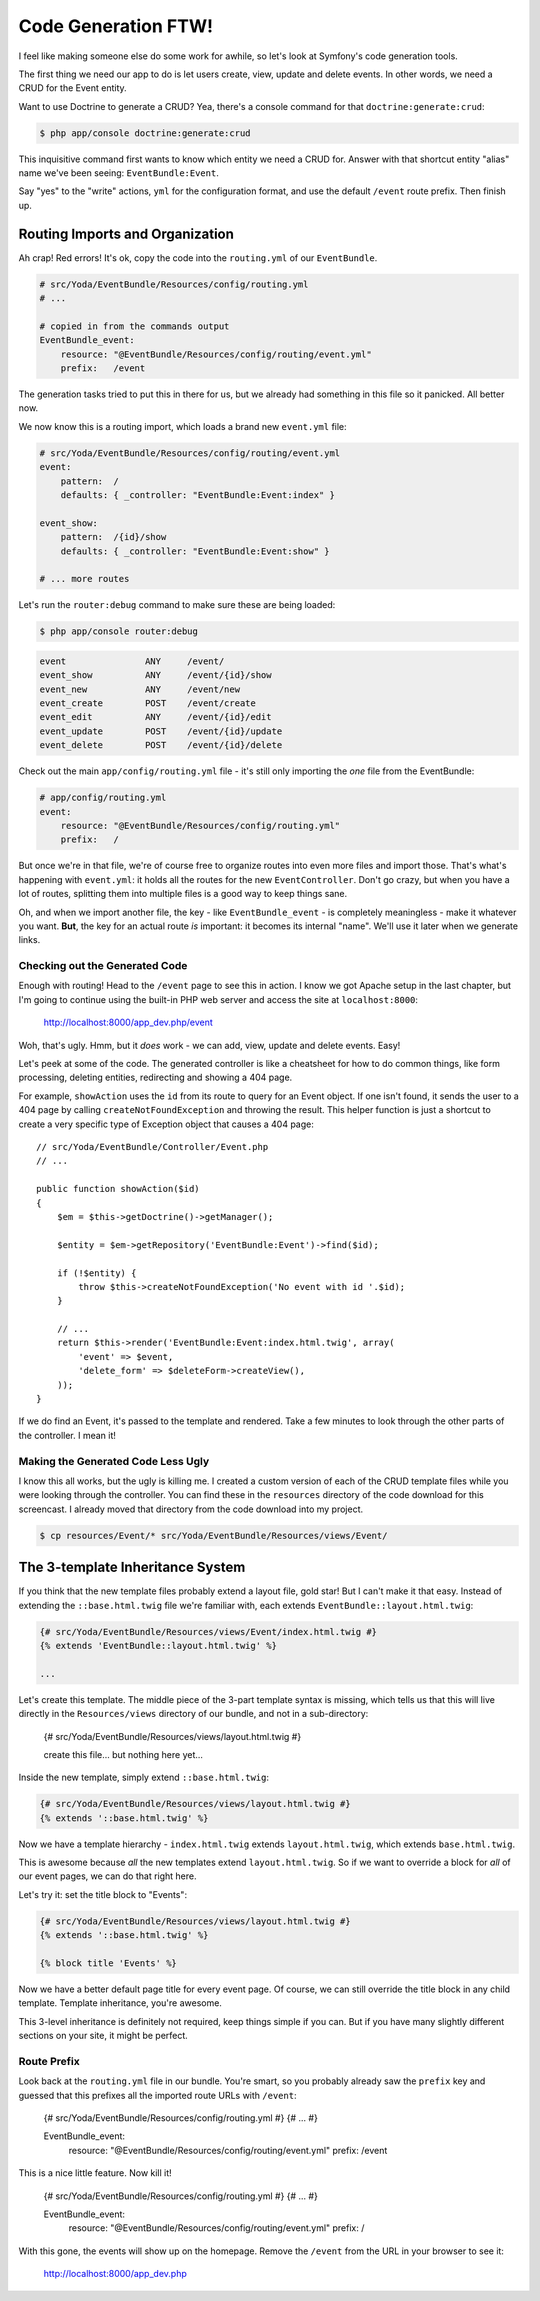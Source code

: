 Code Generation FTW!
====================

I feel like making someone else do some work for awhile, so let's look
at Symfony's code generation tools.

The first thing we need our app to do is let users create, view, update and
delete events. In other words, we need a CRUD for the Event entity.

Want to use Doctrine to generate a CRUD? Yea, there's a console command for
that ``doctrine:generate:crud``:

.. code-block:: bash

    $ php app/console doctrine:generate:crud

This inquisitive command first wants to know which entity we need a CRUD for.
Answer with that shortcut entity "alias" name we've been seeing: ``EventBundle:Event``.

Say "yes" to the "write" actions, ``yml`` for the configuration format, and
use the default ``/event`` route prefix. Then finish up.

Routing Imports and Organization
~~~~~~~~~~~~~~~~~~~~~~~~~~~~~~~~

Ah crap! Red errors! It's ok, copy the code into the ``routing.yml`` of our
``EventBundle``.

.. code-block:: yaml

    # src/Yoda/EventBundle/Resources/config/routing.yml
    # ...

    # copied in from the commands output
    EventBundle_event:
        resource: "@EventBundle/Resources/config/routing/event.yml"
        prefix:   /event

The generation tasks tried to put this in there for us, but we already had
something in this file so it panicked. All better now.

We now know this is a routing import, which loads a brand new ``event.yml``
file:

.. code-block:: yaml

    # src/Yoda/EventBundle/Resources/config/routing/event.yml
    event:
        pattern:  /
        defaults: { _controller: "EventBundle:Event:index" }

    event_show:
        pattern:  /{id}/show
        defaults: { _controller: "EventBundle:Event:show" }

    # ... more routes

Let's run the ``router:debug`` command to make sure these are being loaded:

.. code-block:: bash

    $ php app/console router:debug

.. code-block:: text

    event               ANY     /event/
    event_show          ANY     /event/{id}/show
    event_new           ANY     /event/new
    event_create        POST    /event/create
    event_edit          ANY     /event/{id}/edit
    event_update        POST    /event/{id}/update
    event_delete        POST    /event/{id}/delete

Check out the main ``app/config/routing.yml`` file - it's still only importing
the *one* file from the EventBundle:

.. code-block:: yaml

    # app/config/routing.yml
    event:
        resource: "@EventBundle/Resources/config/routing.yml"
        prefix:   /

But once we're in that file, we're of course free to organize routes into
even more files and import those. That's what's happening with ``event.yml``:
it holds all the routes for the new ``EventController``. Don't go crazy,
but when you have a lot of routes, splitting them into multiple files is
a good way to keep things sane.

Oh, and when we import another file, the key - like ``EventBundle_event`` -
is completely meaningless - make it whatever you want. **But**, the key for
an actual route *is* important: it becomes its internal "name". We'll use
it later when we generate links.

Checking out the Generated Code
-------------------------------

Enough with routing! Head to the ``/event`` page to see this in action. I
know we got Apache setup in the last chapter, but I'm going to continue using
the built-in PHP web server and access the site at ``localhost:8000``:

    http://localhost:8000/app_dev.php/event

Woh, that's ugly. Hmm, but it *does* work - we can add, view, update and
delete events. Easy!

Let's peek at some of the code. The generated controller is like a cheatsheet
for how to do common things, like form processing, deleting entities, redirecting
and showing a 404 page.

For example, ``showAction`` uses the ``id`` from its route to query for an
Event object. If one isn't found, it sends the user to a 404 page by calling
``createNotFoundException`` and throwing the result. This helper function
is just a shortcut to create a very specific type of Exception object that
causes a 404 page::

    // src/Yoda/EventBundle/Controller/Event.php
    // ...
    
    public function showAction($id)
    {
        $em = $this->getDoctrine()->getManager();
        
        $entity = $em->getRepository('EventBundle:Event')->find($id);

        if (!$entity) {
            throw $this->createNotFoundException('No event with id '.$id);
        }

        // ...
        return $this->render('EventBundle:Event:index.html.twig', array(
            'event' => $event,
            'delete_form' => $deleteForm->createView(),
        ));
    }

If we do find an Event, it's passed to the template and rendered. Take a
few minutes to look through the other parts of the controller. I mean it!

Making the Generated Code Less Ugly
-----------------------------------

I know this all works, but the ugly is killing me. I created a custom version
of each of the CRUD template files while you were looking through the controller.
You can find these in the ``resources`` directory of the code download for this
screencast. I already moved that directory from the code download into my project.

.. code-block:: bash

    $ cp resources/Event/* src/Yoda/EventBundle/Resources/views/Event/

The 3-template Inheritance System
~~~~~~~~~~~~~~~~~~~~~~~~~~~~~~~~~

If you think that the new template files probably extend a layout file, gold
star! But I can't make it that easy. Instead of extending the ``::base.html.twig``
file we're familiar with, each extends ``EventBundle::layout.html.twig``:

.. code-block:: html+jinja

    {# src/Yoda/EventBundle/Resources/views/Event/index.html.twig #}
    {% extends 'EventBundle::layout.html.twig' %}

    ...

Let's create this template. The middle piece of the 3-part template syntax
is missing, which tells us that this will live directly in the ``Resources/views``
directory of our bundle, and not in a sub-directory:

    {# src/Yoda/EventBundle/Resources/views/layout.html.twig #}

    create this file... but nothing here yet...

Inside the new template, simply extend ``::base.html.twig``:

.. code-block:: jinja

    {# src/Yoda/EventBundle/Resources/views/layout.html.twig #}
    {% extends '::base.html.twig' %}

Now we have a template hierarchy - ``index.html.twig`` extends ``layout.html.twig``,
which extends ``base.html.twig``.

This is awesome because *all* the new templates extend ``layout.html.twig``.
So if we want to override a block for *all* of our event pages, we can do
that right here.

Let's try it: set the title block to "Events":

.. code-block:: jinja

    {# src/Yoda/EventBundle/Resources/views/layout.html.twig #}
    {% extends '::base.html.twig' %}
    
    {% block title 'Events' %}

Now we have a better default page title for every event page. Of course,
we can still override the title block in any child template. Template inheritance,
you're awesome.

This 3-level inheritance is definitely not required, keep things simple if
you can. But if you have many slightly different sections on your site, it
might be perfect.

Route Prefix
------------

Look back at the ``routing.yml`` file in our bundle. You're smart, so you
probably already saw the ``prefix`` key and guessed that this prefixes all
the imported route URLs with ``/event``:

    {# src/Yoda/EventBundle/Resources/config/routing.yml #}
    {# ... #}

    EventBundle_event:
        resource: "@EventBundle/Resources/config/routing/event.yml"
        prefix:   /event

This is a nice little feature. Now kill it!

    {# src/Yoda/EventBundle/Resources/config/routing.yml #}
    {# ... #}

    EventBundle_event:
        resource: "@EventBundle/Resources/config/routing/event.yml"
        prefix:   /

With this gone, the events will show up on the homepage. Remove the ``/event`` from
the URL in your browser to see it:

    http://localhost:8000/app_dev.php
